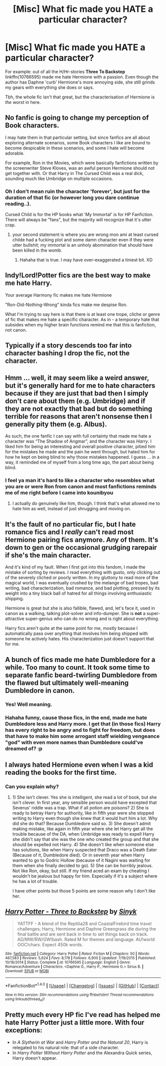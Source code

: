 #+TITLE: [Misc] What fic made you HATE a particular character?

* [Misc] What fic made you HATE a particular character?
:PROPERTIES:
:Author: the_long_way_round25
:Score: 3
:DateUnix: 1501592667.0
:DateShort: 2017-Aug-01
:FlairText: Misc
:END:
For example: out of all the H/Hr-stories *Three To Backstep* linkffn(10766595) made me hate Hermione with a passion. Even though the author has Daphne 'curb' Hermione's more annoying side, she still grinds my gears with everything she does or says.

Tbh, the whole fic isn't that great, but the characterisation of Hermione is /the worst/ in here.


** No fanfic is going to change my perception of Book characters.

I may hate them in that particular setting, but since fanfics are all about exploring alternate scenarios, some Book characters I like are bound to become despicable in these scenarios, and some I hate will become adorable.

For example, Ron in the Movies, which were basically fanfictions written by the screenwriter Steve Kloves, was an awful person Hermione should not get together with. Or that Harry in The Cursed Child was a real dick, sounding much like Umbridge on multiple occasions.
:PROPERTIES:
:Author: InquisitorCOC
:Score: 17
:DateUnix: 1501597328.0
:DateShort: 2017-Aug-01
:END:

*** Oh I don't mean ruin the character 'forever', but just for the duration of that fic (or however long you dare continue reading..).

Cursed Child is for the HP books what 'My Immortal' is for HP Fanfiction. There will always be "fans", but the majority will recognize that it's utter crap.
:PROPERTIES:
:Author: the_long_way_round25
:Score: 8
:DateUnix: 1501597869.0
:DateShort: 2017-Aug-01
:END:

**** your second statement is where you are wrong mon ami at least cursed childe had a fucking plot and some damn character even if they were utter bullshit; my immortal is an unholy abomination that should have been killed in the womb.
:PROPERTIES:
:Author: ksense2016
:Score: 3
:DateUnix: 1501629588.0
:DateShort: 2017-Aug-02
:END:

***** Hahaha that is true. I may have over-exaggerated a tiniest bit. XD
:PROPERTIES:
:Author: the_long_way_round25
:Score: 1
:DateUnix: 1501629888.0
:DateShort: 2017-Aug-02
:END:


** Indy!Lord!Potter fics are the best way to make me hate Harry.

Your average Harmony fic makes me hate Hermione

"Ron-Did-Nothing-Wrong" kinda fics make me despise Ron.

What I'm trying to say here is that there is at least one trope, cliche or genre of fic that makes me hate a specific character. As in - a temporary hate that subsides when my higher brain functions remind me that this is fanfiction, not canon.
:PROPERTIES:
:Author: UndeadBBQ
:Score: 6
:DateUnix: 1501603035.0
:DateShort: 2017-Aug-01
:END:


** Typically if a story descends too far into character bashing I drop the fic, not the character.
:PROPERTIES:
:Author: Full-Paragon
:Score: 3
:DateUnix: 1501629302.0
:DateShort: 2017-Aug-02
:END:


** Hmm ... well, it may seem like a weird answer, but it's generally hard for me to hate characters because if they are just that bad then I simply don't care about them (e.g. Umbridge) and if they are not exactly that bad but do something terrible for reasons that aren't nonsense then I generally pity them (e.g. Albus).

As such, the one fanfic I can say with full certainty that made me hate a character was “The Shadow of Angmar”, and the character was /Harry/. I liked him for being an interesting and overall positive character, pitied him for the mistakes he made and the pain he went through, but hated him for how he kept on being blind to why those mistakes happened. I guess ... in a way, it reminded me of myself from a long time ago, the part about being blind.
:PROPERTIES:
:Author: Kazeto
:Score: 2
:DateUnix: 1501627339.0
:DateShort: 2017-Aug-02
:END:

*** I feel ya man it's hard to like a character who resembles what you are or were Ron from canon and most fanfictions reminds me of me right before I came into kounibyou
:PROPERTIES:
:Author: ksense2016
:Score: 2
:DateUnix: 1501630580.0
:DateShort: 2017-Aug-02
:END:

**** I actually do genuinely like him, though. I think that's what allowed me to hate him as well, instead of just shrugging and moving on.
:PROPERTIES:
:Author: Kazeto
:Score: 2
:DateUnix: 1501636738.0
:DateShort: 2017-Aug-02
:END:


** It's the fault of no particular fic, but I hate romance fics and I /really/ can't read most Hermione pairing fics anymore. Any of them. It's down to gen or the occasional grudging rarepair if she's the main character.

And it's kind of my fault. When I first got into this fandom, I made the mistake of sorting by reviews. I read everything with gusto, only clicking out of the severely cliched or poorly written. In my gluttony to read more of the magical world, I was eventually crushed by the melange of bad tropes, bad writing, bad characterization, bad romance, and bad plotting, pressed by its weight into a tiny black ball of hatred for all things involving enthusiastic shipping.

Hermione is great but she is also fallible, flawed, and, let's face it, used in canon as a walking, talking plot-solver and info-dumper. She is *not* a super-attractive super-genius who can do no wrong and is right about everything.

Harry fics aren't quite at the same point for me, mostly because I automatically pass over anything that involves him being shipped with someone he actively hates. His characterization just doesn't support that for me.
:PROPERTIES:
:Author: mistermisstep
:Score: 2
:DateUnix: 1501646138.0
:DateShort: 2017-Aug-02
:END:


** A bunch of fics made me hate Dumbledore for a while. Too many to count. It took some time to separate fanfic beard-twirling Dumbledore from the flawed but ultimately well-meaning Dumbledore in canon.
:PROPERTIES:
:Author: adreamersmusing
:Score: 3
:DateUnix: 1501593052.0
:DateShort: 2017-Aug-01
:END:

*** Yes! Well meaning.
:PROPERTIES:
:Score: 2
:DateUnix: 1501625405.0
:DateShort: 2017-Aug-02
:END:


*** Hahaha funny, cause those fics, in the end, made me hate Dumbledore less and Harry more. I get that (in those fics) Harry has every right to be angry and to fight for freedom, but does that have to make him some arrogant staff wielding vengeance "god" with even more names than Dumbledore could've dreamed of? :p
:PROPERTIES:
:Author: the_long_way_round25
:Score: 1
:DateUnix: 1501615523.0
:DateShort: 2017-Aug-01
:END:


** I always hated Hermione even when I was a kid reading the books for the first time.
:PROPERTIES:
:Author: Quoba
:Score: 2
:DateUnix: 1501612375.0
:DateShort: 2017-Aug-01
:END:

*** Can you explain why?
:PROPERTIES:
:Author: the_long_way_round25
:Score: 2
:DateUnix: 1501615396.0
:DateShort: 2017-Aug-01
:END:

**** 1) She isn't clever. Yes she is intelligent, she read a lot of book, but she isn't clever. In first year, any sensible person would have excepted that Severus' riddle was a trap. What if all potion are poisons? 2) She is ready to betray Harry for authority, like in fifth year were she stopped writing to Harry even though she knew that it would hurt him a lot. Why did she do that? Because Dumbledore said so. 3) She doesn't admit making mistake, like again in fifth year where she let Harry get all the trouble because of the DA, when Umbridge was ready to expell Harry she didn't say that she was the one who created the group and that she should be expelled not Harry. 4) She doesn't like when someone else has solutions, like when Harry suspected that Draco was a Death Eater (Because of it, Dumbledore died). Or in seventh year when Harry wanted to go to Godric Hollow (because of it Nagini was waiting for them when she finally decided to go). 5) She can be horribly jealous. Not like Ron, okay, but still. If my friend aced an exam by cheating I wouldn't be jealous but happy for him. Especially if it's a subject where he has a lot of trouble.

I have other points but those 5 points are some reason why I don't like her.
:PROPERTIES:
:Author: Quoba
:Score: 1
:DateUnix: 1501664212.0
:DateShort: 2017-Aug-02
:END:


** [[http://www.fanfiction.net/s/10766595/1/][*/Harry Potter - Three to Backstep/*]] by [[https://www.fanfiction.net/u/4329413/Sinyk][/Sinyk/]]

#+begin_quote
  YATTFF - A blend of the Reptilia28 and CoastalFirebird time travel challenges; Harry, Hermione and Daphne Greengrass die during the final battle and are sent back in time to set things back on track. AD/MW/RW/GW!bash. Rated M for themes and language. AU!world OOC!chars. Expect 450k words.
#+end_quote

^{/Site/: [[http://www.fanfiction.net/][fanfiction.net]] *|* /Category/: Harry Potter *|* /Rated/: Fiction M *|* /Chapters/: 50 *|* /Words/: 467,583 *|* /Reviews/: 5,624 *|* /Favs/: 8,178 *|* /Follows/: 6,900 *|* /Updated/: 7/19/2015 *|* /Published/: 10/18/2014 *|* /Status/: Complete *|* /id/: 10766595 *|* /Language/: English *|* /Genre/: Romance/Adventure *|* /Characters/: <Daphne G., Harry P., Hermione G.> Sirius B. *|* /Download/: [[http://www.ff2ebook.com/old/ffn-bot/index.php?id=10766595&source=ff&filetype=epub][EPUB]] or [[http://www.ff2ebook.com/old/ffn-bot/index.php?id=10766595&source=ff&filetype=mobi][MOBI]]}

--------------

*FanfictionBot*^{1.4.0} *|* [[[https://github.com/tusing/reddit-ffn-bot/wiki/Usage][Usage]]] | [[[https://github.com/tusing/reddit-ffn-bot/wiki/Changelog][Changelog]]] | [[[https://github.com/tusing/reddit-ffn-bot/issues/][Issues]]] | [[[https://github.com/tusing/reddit-ffn-bot/][GitHub]]] | [[[https://www.reddit.com/message/compose?to=tusing][Contact]]]

^{/New in this version: Slim recommendations using/ ffnbot!slim! /Thread recommendations using/ linksub(thread_id)!}
:PROPERTIES:
:Author: FanfictionBot
:Score: 1
:DateUnix: 1501592680.0
:DateShort: 2017-Aug-01
:END:


** Pretty much every HP fic I've read has helped me hate Harry Potter just a little more. With four exceptions:

- In /A Slytherin at War/ and /Harry Potter and the Natural 20/, Harry is relegated to his natural role: that of a side character.
- In /Harry Potter Without Harry Potter/ and the Alexandra Quick series, Harry doesn't appear.
:PROPERTIES:
:Score: 1
:DateUnix: 1501628510.0
:DateShort: 2017-Aug-02
:END:

